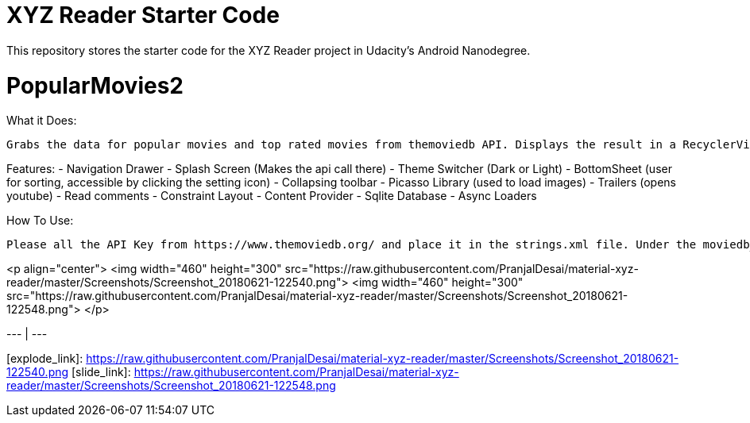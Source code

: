 = XYZ Reader Starter Code

This repository stores the starter code for the XYZ Reader project in Udacity's Android Nanodegree.

# PopularMovies2

What it Does:
  
  Grabs the data for popular movies and top rated movies from themoviedb API. Displays the result in a RecyclerView. On click of the item displays more info about it. Adds ability to add favorite.

Features:
  - Navigation Drawer
  - Splash Screen (Makes the api call there)
  - Theme Switcher (Dark or Light)
  - BottomSheet (user for sorting, accessible by clicking the setting icon)
  - Collapsing toolbar 
  - Picasso Library (used to load images)
  - Trailers (opens youtube)
  - Read comments
  - Constraint Layout
  - Content Provider
  - Sqlite Database
  - Async Loaders

How To Use:
  
  Please all the API Key from https://www.themoviedb.org/ and place it in the strings.xml file. Under the moviedb_api_key.
  
<p align="center">
  <img width="460" height="300" src="https://raw.githubusercontent.com/PranjalDesai/material-xyz-reader/master/Screenshots/Screenshot_20180621-122540.png">
    <img width="460" height="300" src="https://raw.githubusercontent.com/PranjalDesai/material-xyz-reader/master/Screenshots/Screenshot_20180621-122548.png">
</p>

[Explode][explode_link] | [Slide][slide_link]
--- | --- 

[explode_link]: https://raw.githubusercontent.com/PranjalDesai/material-xyz-reader/master/Screenshots/Screenshot_20180621-122540.png
[slide_link]: https://raw.githubusercontent.com/PranjalDesai/material-xyz-reader/master/Screenshots/Screenshot_20180621-122548.png

